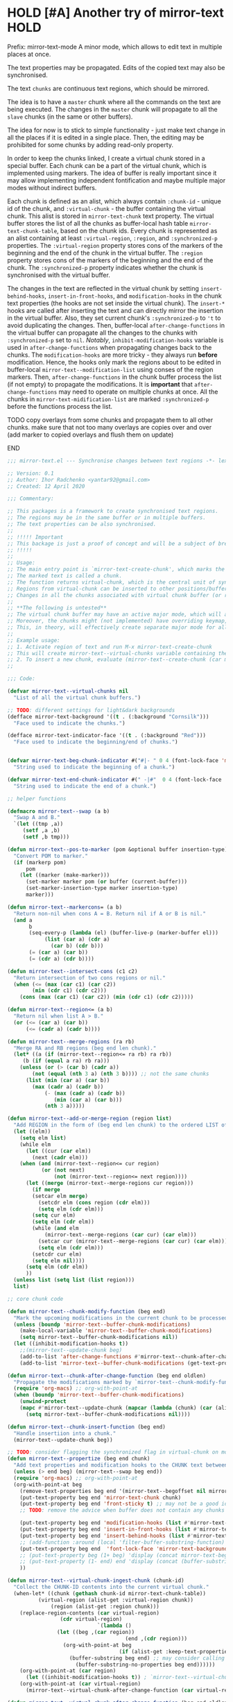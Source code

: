 :PROPERTIES:
:ID:       390f97c1-a8fa-4ccc-a79e-6bf16c8e3796
:END:


* HOLD [#A] Another try of mirror-text                                                               :HOLD:
:PROPERTIES:
:CREATED: [2019-08-03 Sat 20:19]
:SHOWFROMDATE: 2020-05-09
:END:
:LOGBOOK:
- State "HOLD"       from "DOING"         [2020-05-03 Sun 18:06]
CLOCK: [2020-04-12 Sun 21:24]--[2020-04-12 Sun 22:06] =>  0:42
CLOCK: [2020-04-12 Sun 19:56]--[2020-04-12 Sun 21:20] =>  1:24
CLOCK: [2019-12-31 Tue 15:13]--[2019-12-31 Tue 15:55] =>  0:42
CLOCK: [2019-12-25 Wed 15:47]--[2019-12-25 Wed 15:59] =>  0:12
- Refiled on [2019-12-23 Mon 11:08]
CLOCK: [2019-12-22 Sun 15:06]--[2019-12-22 Sun 16:19] =>  1:13
CLOCK: [2019-12-19 Thu 18:55]--[2019-12-19 Thu 19:33] =>  0:38
CLOCK: [2019-12-19 Thu 17:03]--[2019-12-19 Thu 17:36] =>  0:33
CLOCK: [2019-12-19 Thu 14:01]--[2019-12-19 Thu 17:03] =>  3:02
CLOCK: [2019-12-19 Thu 13:08]--[2019-12-19 Thu 13:33] =>  0:25
CLOCK: [2019-12-19 Thu 13:06]--[2019-12-19 Thu 13:08] =>  0:02
CLOCK: [2019-12-03 Tue 14:41]--[2019-12-03 Tue 20:00] =>  5:19
CLOCK: [2019-08-20 Tue 21:55]--[2019-08-20 Tue 22:08] =>  0:13
CLOCK: [2019-08-06 Tue 21:01]--[2019-08-06 Tue 21:42] =>  0:41
CLOCK: [2019-08-03 Sat 20:19]--[2019-08-03 Sat 20:36] =>  0:17
:END:

Prefix: mirror-text-mode
A minor mode, which allows to edit text in multiple places at once.

The text properties may be propagated. 
Edits of the copied text may also be synchronised. 

The text =chunks= are continuous text regions, which should be mirrored.

The idea is to have a =master= chunk where all the commands on the text are being executed.
The changes in the =master= chunk will propagate to all the =slave= chunks (in the same or other buffers).

The idea for now is to stick to simple functionality - just make text change in all the places if it is edited in a single place.
Then, the editing may be prohibited for some chunks by adding read-only property.

In order to keep the chunks linked, I create a virtual chunk stored in a special buffer.
Each chunk can be a part of the virtual chunk, which is implemented using markers.
The idea of buffer is really important since it may allow implementing independent fontification and maybe multiple major modes without indirect buffers.

Each chunk is defined as an alist, which always contain =:chunk-id= - unique id of the chunk, and =:virtual-chunk= - the buffer containing the virtual chunk.
This alist is stored in =mirror-text-chunk= text property.
The virtual buffer stores the list of all the chunks as buffer-local hash table =mirror-text-chunk-table=, based on the chunk ids.
Every chunk is represented as an alist containing at least =:virtual-region=, =:region=, and =:synchronized-p= properties.
The =:virtual-region= property stores cons of the markers of the beginning and the end of the chunk in the virtual buffer.
The =:region= property stores cons of the markers of the beginning and the end of the chunk.
The =:synchronized-p= property indicates whether the chunk is synchronised with the virtual buffer.


The changes in the text are reflected in the virtual chunk by setting =insert-behind-hooks=, =insert-in-front-hooks=, and =modification-hooks= in the chunk text properties (the hooks are not set inside the virtual chunk).
The =insert-*= hooks are called after inserting the text and can directly mirror the insertion in the virtual buffer.
Also, they set current chunk's =:synchronized-p= to ='t= to avoid duplicating the changes.
Then, buffer-local =after-change-functions= in the virtual buffer can propagate all the changes to the chunks with =:synchronized-p= set to =nil=.
/Notably/, =inhibit-modification-hooks= variable is used in =after-change-functions= when propagating changes back to the chunks.
The =modification-hooks= are more tricky - they always run *before* modification.
Hence, the hooks only mark the regions about to be edited in buffer-local =mirror-text--modification-list= using conses of the region markers.
Then, =after-change-functions= in the chunk buffer process the list (if not empty) to propagate the modifications.
It is *important* that =after-change-functions= may need to operate on multiple chunks at once.
All the chunks in =mirror-text-midification-list= are marked =:synchronized-p= before the functions process the list.





*************** TODO copy overlays from some chunks and propagate them to all other chunks. make sure that not too many overlays are copies over and over (add marker to copied overlays and flush them on update)
*************** END

#+name: implementation using buffer modification hooks
#+begin_src emacs-lisp :tangle mirror-text.el
;;; mirror-text.el --- Synchronise changes between text regions -*- lexical-binding: t; -*-

;; Version: 0.1
;; Author: Ihor Radchenko <yantar92@gmail.com>
;; Created: 12 April 2020

;;; Commentary:

;; This packages is a framework to create synchronised text regions.
;; The regions may be in the same buffer or in multiple buffers.
;; The text properties can be also synchronised.
;;
;; !!!!! Important
;; This backage is just a proof of concept and will be a subject of breaking changes
;; !!!!!
;;
;; Usage:
;; The main entry point is `mirror-text-create-chunk', which marks the text in current region to be synchronised in future.
;; The marked text is called a chunk.
;; The function returns virtual-chunk, which is the central unit of synchronisation.
;; Regions from virtual-chunk can be inserted to other positions/buffers via `mirror-text--create-chunk' and automatically marked as new chunks.
;; Changes in all the chunks associated with virtual chunk buffer (or regions in this buffer) will be synchronised.
;; 
;; **The following is untested**
;; The virtual chunk buffer may have an active major mode, which will allow uniform fontification of all the chunks.
;; Moreover, the chunks might (not implemented) have overriding keymap, which redirects commands to the virtual chunk buffer.
;; This, in theory, will effectively create separate major mode for all the chunks regardless of the buffer where the chunks are located.
;;
;; Example usage:
;; 1. Activate region of text and run M-x mirror-text-create-chunk
;; This will create mirror-text--virtual-chunks variable containing the created chunk. 
;; 2. To insert a new chunk, evaluate (mirror-text--create-chunk (car mirror-text--virtual-chunks) (point) (1+ (point))) with point where you want to insert the new chunk.
;;

;;; Code:

(defvar mirror-text--virtual-chunks nil
  "List of all the virtual chunk buffers.")

;; TODO: different settings for light&dark backgrounds
(defface mirror-text-background '((t . (:background "Cornsilk")))
  "Face used to indicate the chunks.")

(defface mirror-text-indicator-face '((t . (:background "Red")))
  "Face used to indicate the beginning/end of chunks.")


(defvar mirror-text-beg-chunk-indicator #("#|- " 0 4 (font-lock-face 'mirror-text-indicator-face))
  "String used to indicate the beginning of a chunk.")

(defvar mirror-text-end-chunk-indicator #(" -|#"  0 4 (font-lock-face 'mirror-text-indicator-face))
  "String used to indicate the end of a chunk.")

;; helper functions

(defmacro mirror-text--swap (a b)
  "Swap A and B."
  `(let ((tmp ,a))
     (setf ,a ,b)
     (setf ,b tmp)))

(defun mirror-text--pos-to-marker (pom &optional buffer insertion-type)
  "Convert POM to marker."
  (if (markerp pom)
      pom
    (let ((marker (make-marker)))
      (set-marker marker pom (or buffer (current-buffer)))
      (set-marker-insertion-type marker insertion-type)
      marker)))

(defun mirror-text--markercons= (a b)
  "Return non-nil when cons A = B. Return nil if A or B is nil."
  (and a
       b
       (seq-every-p (lambda (el) (buffer-live-p (marker-buffer el)))
		    (list (car a) (cdr a)
			  (car b) (cdr b)))
       (= (car a) (car b))
       (= (cdr a) (cdr b))))

(defun mirror-text--intersect-cons (c1 c2)
  "Return intersection of two cons regions or nil."
  (when (<= (max (car c1) (car c2))
	    (min (cdr c1) (cdr c2)))
    (cons (max (car c1) (car c2)) (min (cdr c1) (cdr c2)))))

(defun mirror-text--region<= (a b)
  "Return nil when list A > B."
  (or (<= (car a) (car b))
      (<= (cadr a) (cadr b))))

(defun mirror-text--merge-regions (ra rb)
  "Merge RA and RB regions (beg end len chunk)."
  (let* ((a (if (mirror-text--region<= ra rb) ra rb))
	 (b (if (equal a ra) rb ra)))
    (unless (or (> (car b) (cadr a))
		(not (equal (nth 3 a) (nth 3 b)))) ;; not the same chunks
      (list (min (car a) (car b))
	    (max (cadr a) (cadr b))
            (- (max (cadr a) (cadr b))
               (min (car a) (car b)))
            (nth 3 a)))))

(defun mirror-text--add-or-merge-region (region list)
  "Add REGION in the form of (beg end len chunk) to the ordered LIST of regions merging it with existing list elements if possible."
  (let ((elm))
    (setq elm list)
    (while elm
      (let ((cur (car elm))
	    (next (cadr elm)))
	(when (and (mirror-text--region<= cur region)
		   (or (not next)
		       (not (mirror-text--region<= next region))))
	  (let ((merge (mirror-text--merge-regions cur region)))
	    (if merge
		(setcar elm merge)
	      (setcdr elm (cons region (cdr elm)))
	      (setq elm (cdr elm)))
	    (setq cur elm)
	    (setq elm (cdr elm))
	    (while (and elm
			(mirror-text--merge-regions (car cur) (car elm)))
	      (setcar cur (mirror-text--merge-regions (car cur) (car elm)))
	      (setq elm (cdr elm)))
	    (setcdr cur elm)
	    (setq elm nil))))
      (setq elm (cdr elm))
      ))
  (unless list (setq list (list region)))
  list)

;; core chunk code

(defun mirror-text--chunk-modify-function (beg end)
  "Mark the upcoming modifications in the current chunk to be processed by `mirror-text--chunk-after-change-function'."
  (unless (boundp 'mirror-text--buffer-chunk-modifications)
    (make-local-variable 'mirror-text--buffer-chunk-modifications)
    (setq mirror-text--buffer-chunk-modifications nil))
  (let ((inhibit-modification-hooks t))
    ;;(mirror-text--update-chunk beg)
    (add-to-list 'after-change-functions #'mirror-text--chunk-after-change-function)
    (add-to-list 'mirror-text--buffer-chunk-modifications (get-text-property beg 'mirror-text-chunk))))

(defun mirror-text--chunk-after-change-function (beg end oldlen)
  "Propagate the modifications marked by `mirror-text--chunk-modify-function'."
  (require 'org-macs) ;; org-with-point-at
  (when (boundp 'mirror-text--buffer-chunk-modifications)
    (unwind-protect
	(mapc #'mirror-text--update-chunk (mapcar (lambda (chunk) (car (alist-get :region (mirror-text--chunk-info chunk)))) mirror-text--buffer-chunk-modifications))
      (setq mirror-text--buffer-chunk-modifications nil))))

(defun mirror-text--chunk-insert-function (beg end)
  "Handle insertiion into a chunk."
  (mirror-text--update-chunk beg))

;; TODO: consider flagging the synchronized flag in virtual-chunk on modification/insertion
(defun mirror-text--propertize (beg end chunk)
  "Add text properties and modification hooks to the CHUNK text between BEG and END."
  (unless (> end beg) (mirror-text--swap beg end))
  (require 'org-macs) ;; org-with-point-at
  (org-with-point-at beg
    (remove-text-properties beg end '(mirror-text--begoffset nil mirror-text--endoffset nil))
    (put-text-property beg end 'mirror-text-chunk chunk)
    (put-text-property beg end 'front-sticky t) ;; may not be a good idea
    ;; TODO: remove the advice when buffer does not contain any chunks
    
    (put-text-property beg end 'modification-hooks (list #'mirror-text--chunk-modify-function))
    (put-text-property beg end 'insert-in-front-hooks (list #'mirror-text--chunk-insert-function))
    (put-text-property beg end 'insert-behind-hooks (list #'mirror-text--chunk-insert-function))
    ;; (add-function :around (local 'filter-buffer-substring-function) #'mirror-text--buffer-substring-filter)
    (put-text-property beg end  'font-lock-face 'mirror-text-background)
    ;; (put-text-property beg (1+ beg) 'display (concat mirror-text-beg-chunk-indicator (buffer-substring-no-properties beg (1+ beg))))
    ;; (put-text-property (1- end) end 'display (concat (buffer-substring-no-properties (1- end) end) mirror-text-end-chunk-indicator ))
    ))

(defun mirror-text--virtual-chunk-ingest-chunk (chunk-id)
  "Collect the CHUNK-ID contents into the current virtual chunk."
  (when-let* ((chunk (gethash chunk-id mirror-text-chunk-table))
	      (virtual-region (alist-get :virtual-region chunk))
              (region (alist-get :region chunk)))
    (replace-region-contents (car virtual-region)
			     (cdr virtual-region)
                             `(lambda ()
				(let ((beg ,(car region))
                                      (end ,(cdr region)))
				  (org-with-point-at beg
                                    (if (alist-get :keep-text-properties-p chunk)
					(buffer-substring beg end) ;; may consider calling `filter-buffer-substring' here
				      (buffer-substring-no-properties beg end))))))
    (org-with-point-at (car region)
      (let ((inhibit-modification-hooks t)) ; `mirror-text--virtual-chunk-after-change-function' may update the region as well, do not record it
	(org-with-point-at (car virtual-region)
	  (mirror-text--virtual-chunk-after-change-function (car virtual-region) (cdr virtual-region) nil)))))) ;; here it will be possible to selectively copy properties in future

(defun mirror-text--virtual-chunk-after-change-function (beg end oldlen &optional chunk-id chunk)
  "Propagate the insertion from the current virtual chunk into all the linked chunks (or to CHUNK).
Replace the corresponding region in the chunks instead if REPLACE-P is non nil."
  (if (not chunk)
      (progn
	(mirror-text--cleanup (current-buffer))
	(maphash (apply-partially #'mirror-text--virtual-chunk-after-change-function beg end oldlen) mirror-text-chunk-table))
    (when (mirror-text--intersect-cons (cons (mirror-text--pos-to-marker beg) (mirror-text--pos-to-marker end))
				       (alist-get :virtual-region chunk)) 
      (setq beg (car (alist-get :virtual-region chunk)))
      (setq end (cdr (alist-get :virtual-region chunk))) ;; update the whole chunk to avoid messed up pointers
      (let* ((new-text (buffer-substring beg end)) ;; copying with properties, but may need to be more selective in future
	     (real-beg (car (alist-get :region chunk)))
             (real-end (cdr (alist-get :region chunk)))
	     (real-buffer (marker-buffer real-beg)))
	(org-with-point-at real-beg
          (let ((inhibit-read-only t))
            (combine-change-calls  real-beg real-end
				   (replace-region-contents real-beg real-end (lambda () new-text))
				   (mirror-text--propertize real-beg real-end (list (cons ':chunk-id chunk-id)
										    (cons ':virtual-chunk (marker-buffer beg)))))))))))

(defun mirror-text--create-virtual-chunk (text)
  "Create virtual chunk buffer containing TEXT. Return the buffer."
  (let ((buffer (generate-new-buffer (format " mirror-text-virtual-chunk-%s" (sxhash text)))))
    (with-current-buffer buffer
      (insert text)
      (make-local-variable 'mirror-text-chunk-table)
      (setq mirror-text-chunk-table (make-hash-table :test 'equal))
      (add-to-list 'mirror-text--virtual-chunks buffer)
      (setq-local after-change-functions (list #'mirror-text--virtual-chunk-after-change-function)))
    buffer))

(cl-defun mirror-text--create-chunk (virtual-chunk beg end &key
						   (virtual-region (with-current-buffer virtual-chunk
								     (cons (point-min-marker) (point-max-marker))))
                                                   (synchronized-p t)
                                                   (keep-text-properties-p nil))
  "Create a new chunk in VIRTUAL-CHUNK pointing to :region BEG END.
The text in the region will be replaced by the :virtual-region from VIRTUAL-CHUNK."
  (require 'org-id) ;; org-id-uuid
  (setf (car virtual-region) (mirror-text--pos-to-marker (car virtual-region) virtual-chunk))
  (setf (cdr virtual-region) (mirror-text--pos-to-marker (cdr virtual-region) virtual-chunk))
  (setf beg (mirror-text--pos-to-marker beg))
  (setf end (mirror-text--pos-to-marker end))
  ;; (unless (and (markerp beg) (markerp end)) (error "BEG and END should be markers"))
  (set-marker-insertion-type end 'follow-insertion)
  (set-marker-insertion-type (cdr virtual-region) 'follow-insertion)
  (let ((chunk (list (cons ':virtual-region virtual-region)
		     (cons ':region (cons beg end))
		     (cons ':synchronized-p synchronized-p)
                     (cons ':keep-text-properties-p keep-text-properties-p)))
        (chunk-id (org-id-uuid)))
    (unless (member virtual-chunk mirror-text--virtual-chunks) (error "%s is not a virtual chunk buffer" (buffer-name virtual-chunk)))
    (with-current-buffer virtual-chunk
      (puthash chunk-id chunk mirror-text-chunk-table)
      (let ((text (buffer-substring (car virtual-region) (cdr virtual-region))))
	(org-with-point-at beg
          (let ((inhibit-modification-hooks t)
		(inhibit-read-only t))
	    (replace-region-contents beg end (lambda () text))
	    (mirror-text--propertize beg end (list (cons ':chunk-id chunk-id)
						   (cons ':virtual-chunk virtual-chunk)))))))))

;; (defun mirror-text--find-chunk-region (pom)
;;   "Find a chunk region containing POM."
;;   (require 'org-macs) ;; org-with-point-at
;;   (org-with-point-at pom
;;     (let* ((pos (marker-position (mirror-text--pos-to-marker pom)))
;; 	   (beg (and (get-text-property pos 'mirror-text-chunk) pom))
;; 	   (end beg))
;;       (when beg
;; 	(setq beg (or (previous-single-property-change pos 'mirror-text-chunk)
;; 		      beg))
;; 	(setq end (or (next-single-property-change pos 'mirror-text-chunk)
;; 		      end))
;; 	(setq beg (mirror-text--pos-to-marker beg))
;; 	(setq end (mirror-text--pos-to-marker end nil 'move-after-insert))
;; 	(cons beg end)))))

(defun mirror-text--chunk-info (chunk)
  "Return CHUNK info as it is stored in the virtual-chunk buffer.
Return nil when CHUNK is not a valid chunk."
  (let ((virtual-chunk (alist-get :virtual-chunk chunk))
	(chunk-id (alist-get :chunk-id chunk)))
    (if (and chunk-id (buffer-live-p virtual-chunk))
	(with-current-buffer virtual-chunk
          (when (boundp 'mirror-text-chunk-table)
            (gethash chunk-id mirror-text-chunk-table)))
      (mirror-text--cleanup virtual-chunk)
      nil)))

(defun mirror-text--verify-chunk (chunk-info)
  "Return nil when CHUNK-INFO does not point to a valid chunk."
  (require 'org-macs) ;; org-with-point-at
  (let ((region (alist-get :region chunk-info)))
    (when (and (buffer-live-p (marker-buffer (car region)))
	       ;; (mirror-text--markercons= region (mirror-text--find-chunk-region (car region)))
               )
      (with-current-buffer (marker-buffer (car region))
	(equal chunk-info
               (mirror-text--chunk-info (get-text-property (marker-position (car region)) 'mirror-text-chunk)))))))

(defun mirror-text--cleanup (&optional virtual-chunk)
  "Remove orphan VIRTUAL-CHUNK or all the orphan virtual chunks."
  (if (not virtual-chunk)
      (mapc #'mirror-text--cleanup (-select #'identity mirror-text--virtual-chunks))
    (if (not (buffer-live-p virtual-chunk))
	(setq mirror-text--virtual-chunks (delq virtual-chunk mirror-text--virtual-chunks))
      (with-current-buffer virtual-chunk
	(when (boundp 'mirror-text-chunk-table)
	  (mapc (lambda (elm)
		  (unless (cdr elm)
                    (remhash (car elm) mirror-text-chunk-table)))
		(let ((list))
		  (maphash
		   (lambda (key val)
		     (push (cons key
				 (mirror-text--verify-chunk val))
                           list))
		   mirror-text-chunk-table)
                  list))
          (when (hash-table-empty-p mirror-text-chunk-table)
            (setq mirror-text--virtual-chunks (delq virtual-chunk mirror-text--virtual-chunks))
            (kill-buffer virtual-chunk)))))))

(defun mirror-text--update-chunk (&optional pom)
  "Update chunk at POM."
  (require 'org-macs) ; org-with-point-at
  (let* ((pos (or pom (point)))
	 (chunk (get-text-property pos 'mirror-text-chunk))
	 ;; (chunk-region (mirror-text--find-chunk-region pos));;
         (chunk-region (alist-get :region chunk))
         (begoffset (or (get-text-property pos 'mirror-text--begoffset) 0))
         (endoffset (or (get-text-property pos 'mirror-text--endoffset) 0)))
    (when chunk
      (let ((chunk-info (mirror-text--chunk-info chunk)))
	(if (not chunk-info)
            (remove-text-properties (car chunk-region) (cdr chunk-region) '(mirror-text-chunk nil mirror-text--begoffset nil mirror--text-endoffset nil font-lock-face nil))
	  (if (and
                   ;; (mirror-text--markercons= (alist-get :region chunk-info)
		   ;; 			     chunk-region)
                   (zerop begoffset)
                   (zerop endoffset))
              (with-current-buffer (alist-get :virtual-chunk chunk) (mirror-text--virtual-chunk-ingest-chunk (alist-get :chunk-id chunk)))
	    (with-current-buffer (alist-get :virtual-chunk chunk)
	      (let ((virtual-region (alist-get :virtual-region chunk-info)))
		(if (= (- (cdr chunk-region) (car chunk-region))
		       (- (cdr virtual-region) (car virtual-region))) ; same chunk in a new buffer/place
		    (mirror-text--create-chunk (alist-get :virtual-chunk chunk)
					       (car chunk-region)
					       (cdr chunk-region)
					       :virtual-region (cons (car virtual-region)
								     (cdr virtual-region)))
                  (if (= (- (cdr chunk-region) (car chunk-region))
			 (- (- (cdr virtual-region) endoffset) (+ (car virtual-region) begoffset))) ; truncated chunk in a new buffer/place
		      (mirror-text--create-chunk (alist-get :virtual-chunk chunk)
						 (car chunk-region)
						 (cdr chunk-region)
						 :virtual-region (cons (+ (car virtual-region) begoffset)
								       (- (cdr virtual-region) endoffset)))
                    (remove-text-properties (car chunk-region) (cdr chunk-region) '(mirror-text-chunk nil mirror-text--begoffset nil mirror-text--endoffset nil font-lock-face nil))))))))))))

;; This should be used inside advice to the buffer-substring-filter-function
;; Example:
;; (add-function :around (local 'filter-buffer-substring-function)
;;               #'nameless--filter-string)
;; (defun mirror-text--buffer-substring-filter (oldfun beg end &optional delete)
;;   "Detect copied chunks and handle chunks copied partially.
;; The specification follows `filter-buffer-substring-function' requirements."
;;   (when (< end beg) (mirror-text--swap beg end))
;;   (let* ((begchunk-info (mirror-text--chunk-info (get-text-property beg 'mirror-text-chunk)))
;; 	 (endchunk-info (mirror-text--chunk-info (get-text-property (1- end) 'mirror-text-chunk)))
;;          (begoffset (when begchunk-info (- beg (car (alist-get :region begchunk-info)))))
;;          (endoffset (when endchunk-info (- (cdr (alist-get :region endchunk-info)) end)))
;;          (substring (funcall oldfun beg end delete)))
;;     (when substring
;;       (with-temp-buffer
;;         (let ((inhibit-modification-hooks t))
;;           (insert substring)  
;;           ;; (remove-text-properties (point-min) (point-max) '(font-lock-face nil)) ;; may need to be smarter
;; 	  (when begoffset (put-text-property (point-min) (cdr (mirror-text--find-chunk-region (point-min))) 'mirror-text--begoffset begoffset))
;; 	  (when endoffset (put-text-property (car (mirror-text--find-chunk-region (- (point-max) 1))) (point-max) 'mirror-text--endoffset endoffset)))
;; 	(buffer-string)))))

;; TODO: create the minor mode setting modification functions

;; (define-minor-mode mirror-text-mode
;;   "Sync mirror-text fragments in this buffer."
;;   :init-value nil
;;   :lighter " Mirror")

;; exposed to user

(defun mirror-text-create-chunk (beg end &optional buffer)
  "Create a new virtual chunk from region (BEG. END). Mark the region as a chunk."
  (interactive "r")
  (setq beg (mirror-text--pos-to-marker beg buffer))
  (setq end (mirror-text--pos-to-marker end buffer))
  (when (< end beg) (mirror-text--swap beg end))
  (let ((virtual-chunk (mirror-text--create-virtual-chunk (buffer-substring-no-properties beg end))))
    (mirror-text--create-chunk virtual-chunk beg end)))

(provide 'mirror-text)
#+end_src

** SOMEDAY check this for the mirror-text |- (Lenticular Text For Emacs) :BOOKMARK:
:PROPERTIES:
:CREATED: [2019-08-24 Sat 12:29]
:Source: http://homepages.cs.ncl.ac.uk/phillip.lord/lentic/lenticular.html
:END:

** TODO consider implementing the idea with transformer/merge functions legalnonsense [Github] org-clones                                          :BOOKMARK:
:PROPERTIES:
:ID: 80ecc83f1c6bfbdd1227c388ed3fc640dbf77856
:CREATED: [2020-09-04 Fri 11:25]
:Source: https://github.com/legalnonsense/org-clones/issues/1
:END:
:LOGBOOK:
- Refiled on [2020-09-04 Fri 11:53]
:END:
:BIBTEX:
#+begin_src bibtex
@misc{80ecc83f1c6bfbdd1227c388ed3fc640dbf77856,
  author =       {legalnonsense},
  howpublished = {Github},
  note =         {Online; accessed 04 September 2020},
  title =        {org-clones},
  url =
                  {https://github.com/legalnonsense/org-clones/issues/1},
}
#+end_src
:END:
** SOMEDAY [#A] reply |- (Recent Questions - Emacs Stack Exchange: Embed org task list from other subtree) :BOOKMARK:
:PROPERTIES:
:CREATED: [2019-07-24 Wed 20:17]
:Source: https://emacs.stackexchange.com/questions/51814/embed-org-task-list-from-other-subtree
:SHOWFROMDATE: 2020-01-11
:END:
:LOGBOOK:
- Refiled on [2019-12-17 Tue 23:29]
CLOCK: [2019-12-17 Tue 23:00]--[2019-12-17 Tue 23:01] =>  0:01
CLOCK: [2019-08-03 Sat 23:47]--[2019-08-03 Sat 23:49] =>  0:02
:END:
** SOMEDAY [#A] url |- (Is there a way to include an org file in another one and have the contents update in real time? : emacs) :BOOKMARK:
:PROPERTIES:
:CREATED: [2019-12-01 Sun 14:52]
:Source: https://www.reddit.com/r/emacs/comments/dz5xeb/is_there_a_way_to_include_an_org_file_in_another/
:SHOWFROMDATE: 2020-01-10
:END:
:LOGBOOK:
- Refiled on [2019-12-17 Tue 23:29]
CLOCK: [2019-12-17 Tue 23:29]--[2019-12-17 Tue 23:36] =>  0:07
- Refiled on [2019-12-02 Mon 00:45]
:END:
** SOMEDAY [#A] consider using |- (How to get feedback on packages before they're in a repository? : emacs) :BOOKMARK:
:PROPERTIES:
:CREATED: [2019-12-13 Fri 16:06]
:Source: https://www.reddit.com/r/emacs/comments/e9jxpi/how_to_get_feedback_on_packages_before_theyre_in/
:END:
:LOGBOOK:
- Refiled on [2020-01-09 Thu 19:16]
CLOCK: [2019-12-17 Tue 23:36]--[2019-12-18 Wed 00:29] =>  0:53
- Refiled on [2019-12-14 Sat 17:28]
:END:
** TODO [#A] url |- (comments by github-alphapapa: /u/github-alphapapa on Cloning/mirroring a region to some other location) :BOOKMARK:
:PROPERTIES:
:CREATED: [2020-03-21 Sat 13:46]
:Source: https://www.reddit.com/r/emacs/comments/flxqei/cloningmirroring_a_region_to_some_other_location/fl22ele/
:END:
:LOGBOOK:
- Refiled on [2020-03-29 Sun 11:34]
- Refiled on [2020-03-21 Sat 14:58]
:END:
Interesting, seems like a form of transclusion. Maybe it could be used to implement transclusion in other contexts.

cc: u/justtaft
** TODO [#A] url |- (magnars/multifiles.el: Work in progress: View and edit parts of multiple files in one buffer) :BOOKMARK:
:PROPERTIES:
:CREATED: [2020-03-21 Sat 13:50]
:Source: https://github.com/magnars/multifiles.el
:END:
:LOGBOOK:
- Refiled on [2020-03-29 Sun 11:34]
- Refiled on [2020-03-21 Sat 14:58]
:END:
** WAITING [#A] get a feedback email |- Ihor Radchenko <yantar92@gmail.com>: RE: Request for pointers and advice: displaying several buffers inside a single window :EMAIL:WAITING:
:PROPERTIES:
:CREATED: [2020-04-12 Sun 22:34]
:EMAIL-SOURCE: [[notmuch:id:87imi4aii4.fsf@localhost]]
:END:
:LOGBOOK:
- State "WAITING"    from "NEXT"          [2020-04-25 Sat 18:53]
- Refiled on [2020-04-12 Sun 23:41]
:END:
** TODO url |- (Recent Questions - Emacs Stack Exchange: Split code across multiple SRC blocks?)       :BOOKMARK:
:PROPERTIES:
:CREATED: [2020-04-06 Mon 16:09]
:Source: https://emacs.stackexchange.com/questions/57608/split-code-across-multiple-src-blocks
:END:
:LOGBOOK:
- Refiled on [2020-04-16 Thu 15:59]
CLOCK: [2020-04-16 Thu 15:58]--[2020-04-16 Thu 15:59] =>  0:01
- Refiled on [2020-04-06 Mon 16:41]
:END:
For my current config, I'm tangling an org-mode buffer into my init.el, and I have a few sections where I'd like to insert rich text between segments of Emacs lisp code, like the following:

...

,#+BEGIN_SRC elisp
(use-package exwm
  :config
  (exwm-enable)
,#+END_SRC

I find that four workspaces is enough to start out with, and I like being able
to use my X windows across workspaces.

,#+BEGIN_SRC elisp
  :init
  (setq exwm-workspace-number 4
        exwm-workspace-show-all-buffers t
        exwm-layout-show-all-buffers t)
,#+END_SRC

...

The issue is, if I C-c ' to edit the second SRC block, it reindents to the beginning of the line. Smartparens is also unhappy about any unmatched closing parentheses I have in subsequent blocks.

Is there anything in org-mode that would support something like this? Perhaps some marker I can tag each block with as a hint that they should all be pulled into the same Org Src buffer when I C-c '
on one of them?
** TODO reply when I get something with transclusion #email -> $:from Opening multiple files in a single buffer? :EMAIL:
:PROPERTIES:
:CREATED: [2020-07-27 Mon 08:50]
:EMAIL-SOURCE: [[notmuch:id:mailman.1824.1592059261.2541.help-gnu-emacs@gnu.org]]
:END:
:LOGBOOK:
- Refiled on [2020-07-27 Mon 08:55]
:END:
** SOMEDAY /u/RaidenRiver [reddit] (2020) Anyone tried whacked's transclusion minor mode? (edit a buffer inside another buffer) :BOOKMARK:SOMEDAY:
:PROPERTIES:
:ID: reddit_/u/raidenriver2020_anyon
:CREATED: [2020-07-25 Sat 12:05]
:Source: https://www.reddit.com/r/emacs/comments/hw34g5/anyone_tried_whackeds_transclusion_minor_mode/
:END:
:LOGBOOK:
- Refiled on [2020-07-28 Tue 17:36]
CLOCK: [2020-07-28 Tue 17:35]--[2020-07-28 Tue 17:36] =>  0:01
- Refiled on [2020-07-25 Sat 15:22]
:END:

# the following bibtex entry should be moved to bibliography if it is good enough
#+begin_src bibtex
@misc{reddit_/u/raidenriver2020_anyon,
  DATE_ADDED =   {Sat Jul 25 12:05:40 2020},
  author =       {/u/RaidenRiver},
  howpublished = {reddit},
  keywords =     {emacs},
  note =         {Online; accessed 25 July 2020},
  title =        {Anyone tried whacked's transclusion minor mode?
                  (edit a buffer inside another buffer)},
  url =
                  {https://www.reddit.com/r/emacs/comments/hw34g5/anyone_tried_whackeds_transclusion_minor_mode/},
  year =         2020,
}
#+end_src
** REVIEW /u/itistheblurstoftimes [Reddit:emacs] (2020) [ANN/RFC] Org-clones -- orgmode headings in multiple locations and files            :BOOKMARK:
:PROPERTIES:
:ID: da4fe70f0ce0ffdc286348dcff666f4064ab11fd
:CREATED: [2020-09-02 Wed 09:20]
:Source: https://www.reddit.com/r/emacs/comments/iks94o/annrfc_orgclones_orgmode_headings_in_multiple/
:END:
:LOGBOOK:
- Refiled on [2020-09-02 Wed 21:14]
- Refiled on [2020-09-02 Wed 09:51]
:END:
:BIBTEX:
#+begin_src bibtex
@misc{da4fe70f0ce0ffdc286348dcff666f4064ab11fd,
  author =       {/u/itistheblurstoftimes},
  howpublished = {Reddit:emacs},
  keywords =     {emacs},
  note =         {Online; accessed 02 September 2020},
  title =        {[ANN/RFC] Org-clones -- orgmode headings in multiple
                  locations and files},
  url =
                  {https://www.reddit.com/r/emacs/comments/iks94o/annrfc_orgclones_orgmode_headings_in_multiple/},
  year =         2020,
}
#+end_src
:END:
** HOLD [#A] anyone followup? email |- Dmitrii Korobeinikov <dim1212k@gmail.com>: Re: bug#35419: [Proposal] Buffer Lenses and the Case of Org-Mode (also, Jupyter) :EMAIL:HOLD:
:PROPERTIES:
:CREATED: [2019-06-03 Mon 11:04]
:EMAIL-SOURCE: notmuch:id:CA+Yh0SS=uwztoyBA0P=W_e6-CcKm+v_+zTfeCQU6pZSzKWUBOw@mail.gmail.com
:SHOWFROMDATE: 2020-05-25
:SUMMARY:  Make mirror-text better first
:END:
:LOGBOOK:
- Refiled on [2020-09-20 Sun 15:08]
- State "HOLD"       from "NEXT"          [2020-05-25 Mon 11:51] \\
  Make mirror-text better first
CLOCK: [2019-07-17 Wed 14:07]--[2019-07-17 Wed 14:08] =>  0:01
:END:
[2019-06-03 Mon 11:04]
** HOLD [#A] reply comment |- (www.reddit.com) :BOOKMARK:HOLD:
:PROPERTIES:
:CREATED: [2019-11-08 Fri 09:11]
:Source: https://www.reddit.com/r/orgmode/comments/bhlvza/weekly_rorgmode_open_discussion_april_26_2019/euri9sa/?context=3
:SHOWFROMDATE: 2020-05-07
:SUMMARY:  Need to implement the idea with dired first
:END:
:LOGBOOK:
- Refiled on [2020-09-20 Sun 15:08]
- State "HOLD"       from "WAITING"    [2020-04-20 Mon 12:48] \\
  do once I implement this
CLOCK: [2020-04-07 Tue 22:25]--[2020-04-07 Tue 22:26] =>  0:01
- State "WAITING"    from "NEXT"       [2019-12-18 Wed 11:06] \\
  Need to implement the idea with dired first
- Refiled on [2019-11-11 Mon 11:06]
:END:
** TODO this may be useful for transclusion #email -> $:from buffer name of Org Src... :EMAIL:
:PROPERTIES:
:CREATED: [2020-10-13 Tue 22:05]
:EMAIL-SOURCE: [[notmuch:id:1419444.1602506681@apollo2.minshall.org]]
:END:
:LOGBOOK:
- Refiled on [2020-10-13 Tue 22:10]
CLOCK: [2020-10-13 Tue 22:05]--[2020-10-13 Tue 22:06] =>  0:01
:END:
** SOMEDAY /u/nobiot [Reddit:emacs] (2020) Org-transclusion (alpha v0.0.4) Demo #4 :BOOKMARK:@home:SOMEDAY:
:PROPERTIES:
:ID: fd4e4ad22f27f39fe85d526b7132d00cc20840b8
:CREATED: [2020-11-02 Mon 11:04]
:Source: [[https://www.reddit.com/r/emacs/comments/jm1nv6/orgtransclusion_alpha_v004_demo_4/]]
:END:
:LOGBOOK:
- Refiled on [2020-11-08 Sun 13:49]
- State "DONE"       from "NEXT"          [2020-11-08 Sun 13:49]
CLOCK: [2020-11-08 Sun 13:47]--[2020-11-08 Sun 13:49] =>  0:02
- Refiled on [2020-11-02 Mon 11:32]
:END:
:BIBTEX:
#+begin_src bibtex
@misc{fd4e4ad22f27f39fe85d526b7132d00cc20840b8,
  author =       {/u/nobiot},
  howpublished = {Reddit:emacs},
  keywords =     {emacs},
  note =         {Online; accessed 02 November 2020},
  title =        {Org-transclusion (alpha v0.0.4) Demo #4},
  url =
                  {https://www.reddit.com/r/emacs/comments/jm1nv6/orgtransclusion_alpha_v004_demo_4/},
  year =         2020,
}
#+end_src
:END:
** TODO  vspinu [Github] lentic: Create views of the same content in two Emacs buffers :BOOKMARK:misc:
:PROPERTIES:
:ID: 626a17c6d18ed60250805d402f8a6bd6b0163225
:CREATED: [2020-12-14 Mon 21:14]
:Source: [[https://github.com/vspinu/lentic]]
:END:
:LOGBOOK:
- Refiled on [2020-12-14 Mon 21:15]
:END:
:BIBTEX:
#+begin_src bibtex
@misc{626a17c6d18ed60250805d402f8a6bd6b0163225,
  author =       {vspinu},
  howpublished = {Github},
  note =         {Online; accessed 14 December 2020},
  title =        {lentic: Create views of the same content in two
                  Emacs buffers},
  url =          {https://github.com/vspinu/lentic},
}
#+end_src
:END:
** TODO  [Reddit:emacs] Possible to embed another org file or entry in an org file :BOOKMARK:misc:
:PROPERTIES:
:ID: 20b8ca138e44049217c5a28634d4b1473c433627
:CREATED: [2020-12-14 Mon 21:27]
:Source: [[https://reddit.com/r/emacs/comments/debean/possible_to_embed_another_org_file_or_entry_in_an/]]
:END:
:LOGBOOK:
- Refiled on [2020-12-14 Mon 21:37]
:END:
:BIBTEX:
#+begin_src bibtex
@misc{20b8ca138e44049217c5a28634d4b1473c433627,
  howpublished = {Reddit:emacs},
  note =         {Online; accessed 14 December 2020},
  title =        {Possible to embed another org file or entry in an
                  org file},
  url =
                  {https://reddit.com/r/emacs/comments/debean/possible_to_embed_another_org_file_or_entry_in_an/},
}
#+end_src
:END:
** TODO  legalnonsense [Github] org-clones: Prototype for method of cloning orgmore headers :BOOKMARK:misc:
:PROPERTIES:
:ID: 91ecf1b6df46a79b14eaa39bf9bad7d99c4b8d3a
:CREATED: [2020-12-14 Mon 21:16]
:Source: [[https://github.com/legalnonsense/org-clones]]
:END:
:LOGBOOK:
- Refiled on [2020-12-14 Mon 21:37]
:END:
:BIBTEX:
#+begin_src bibtex
@misc{91ecf1b6df46a79b14eaa39bf9bad7d99c4b8d3a,
  author =       {legalnonsense},
  howpublished = {Github},
  note =         {Online; accessed 14 December 2020},
  title =        {org-clones: Prototype for method of cloning orgmore
                  headers},
  url =          {https://github.com/legalnonsense/org-clones},
}
#+end_src
:END:
** SOMEDAY Kinneyzhang [Github] Kinneyzhang/roam-block: An all-purpose block ref and block embed implement in emacs. :BOOKMARK:misc:SOMEDAY:
:PROPERTIES:
:TITLE:    Kinneyzhang/roam-block: An all-purpose block ref and block embed implement in emacs.
:BTYPE:    misc
:ID:       Github_kinneyzhangkinney_roam_block_all_purpos90d
:AUTHOR:   Kinneyzhang
:CREATED:  [2021-04-05 Mon 19:03]
:HOWPUBLISHED: Github
:NOTE:     Online; accessed 05 April 2021
:URL:      https://github.com/Kinneyzhang/roam-block
:END:
:LOGBOOK:
- Refiled on [2021-04-05 Mon 19:30]
- Refiled on [2021-04-05 Mon 19:21]
:END:


- Following up: [[id:4d0bd4ad-91e5-41ae-a94e-1cdc97764ab7][clear hanging tasks (just take a short look and maybe mark NEXT!)]]
